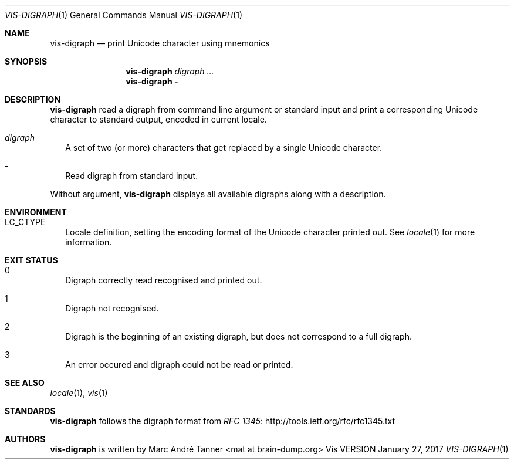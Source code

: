 .Dd January 27, 2017
.Dt VIS-DIGRAPH 1
.Os Vis VERSION
.Sh NAME
.Nm vis-digraph
.Nd print Unicode character using mnemonics
.
.
.Sh SYNOPSIS
.
.Nm
.Ar digraph ...
.
.Nm
.Fl
.
.
.Sh DESCRIPTION
.
.Nm vis-digraph
read a digraph from command line argument or standard input and print
a corresponding Unicode character to standard output, encoded in current
locale.
.
.Bl -tag -width 8
.It Ar digraph
A set of two (or more) characters that get replaced by a single Unicode
character.
.It Fl
Read digraph from standard input.
.El
.Pp
Without argument,
.Nm
displays all available digraphs along with a description.
.
.
.Sh ENVIRONMENT
.
.Bl -tag -width 8
.
.It Ev LC_CTYPE
Locale definition, setting the encoding format of the Unicode character printed out.
See
.Xr locale 1
for more information.
.El
.
.
.Sh EXIT STATUS
.
.Bl -tag -width 4
.It 0
Digraph correctly read recognised and printed out.
.It 1
Digraph not recognised.
.It 2
Digraph is the beginning of an existing digraph, but does not correspond to a full digraph.
.It 3
An error occured and digraph could not be read or printed.
.El
.
.
.Sh SEE ALSO
.
.Xr locale 1 ,
.Xr vis 1
.
.
.Sh STANDARDS
.
.Nm
follows the digraph format from
.Lk http://tools.ietf.org/rfc/rfc1345.txt "RFC 1345"
.
.
.Sh AUTHORS
.
.Nm
is written by
.An Marc André Tanner Aq mat at brain-dump.org
